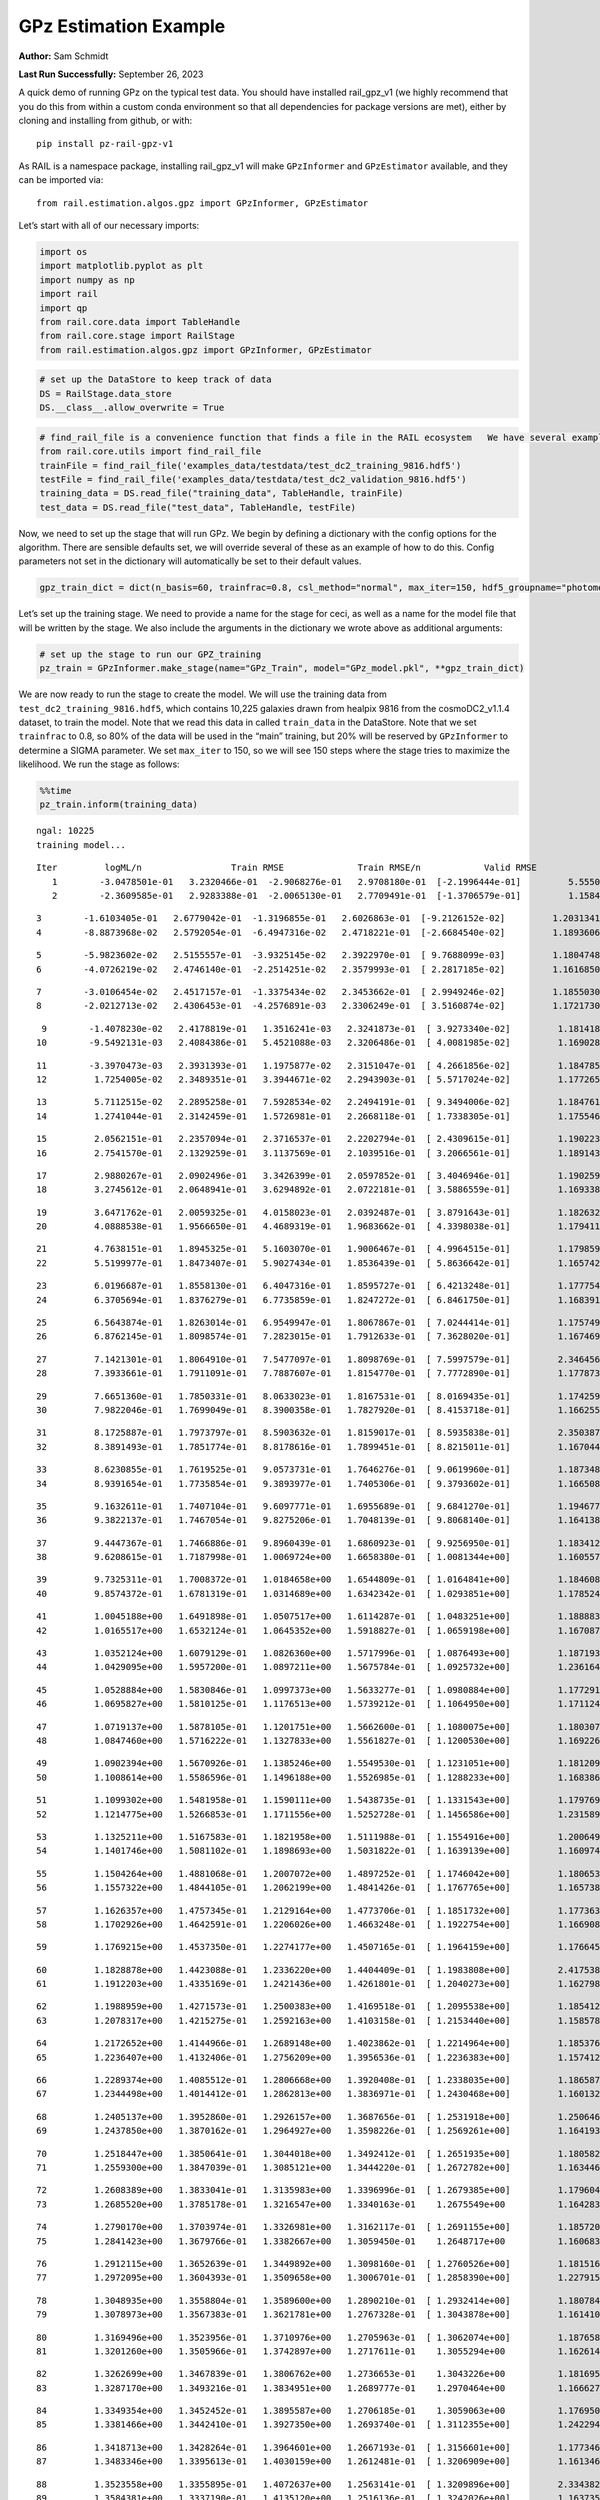 GPz Estimation Example
======================

**Author:** Sam Schmidt

**Last Run Successfully:** September 26, 2023

A quick demo of running GPz on the typical test data. You should have
installed rail_gpz_v1 (we highly recommend that you do this from within
a custom conda environment so that all dependencies for package versions
are met), either by cloning and installing from github, or with:

::

   pip install pz-rail-gpz-v1

As RAIL is a namespace package, installing rail_gpz_v1 will make
``GPzInformer`` and ``GPzEstimator`` available, and they can be imported
via:

::

   from rail.estimation.algos.gpz import GPzInformer, GPzEstimator

Let’s start with all of our necessary imports:

.. code:: ipython3

    import os
    import matplotlib.pyplot as plt
    import numpy as np
    import rail
    import qp
    from rail.core.data import TableHandle
    from rail.core.stage import RailStage
    from rail.estimation.algos.gpz import GPzInformer, GPzEstimator

.. code:: ipython3

    # set up the DataStore to keep track of data
    DS = RailStage.data_store
    DS.__class__.allow_overwrite = True

.. code:: ipython3

    # find_rail_file is a convenience function that finds a file in the RAIL ecosystem   We have several example data files that are copied with RAIL that we can use for our example run, let's grab those files, one for training/validation, and the other for testing:
    from rail.core.utils import find_rail_file
    trainFile = find_rail_file('examples_data/testdata/test_dc2_training_9816.hdf5')
    testFile = find_rail_file('examples_data/testdata/test_dc2_validation_9816.hdf5')
    training_data = DS.read_file("training_data", TableHandle, trainFile)
    test_data = DS.read_file("test_data", TableHandle, testFile)

Now, we need to set up the stage that will run GPz. We begin by defining
a dictionary with the config options for the algorithm. There are
sensible defaults set, we will override several of these as an example
of how to do this. Config parameters not set in the dictionary will
automatically be set to their default values.

.. code:: ipython3

    gpz_train_dict = dict(n_basis=60, trainfrac=0.8, csl_method="normal", max_iter=150, hdf5_groupname="photometry") 

Let’s set up the training stage. We need to provide a name for the stage
for ceci, as well as a name for the model file that will be written by
the stage. We also include the arguments in the dictionary we wrote
above as additional arguments:

.. code:: ipython3

    # set up the stage to run our GPZ_training
    pz_train = GPzInformer.make_stage(name="GPz_Train", model="GPz_model.pkl", **gpz_train_dict)

We are now ready to run the stage to create the model. We will use the
training data from ``test_dc2_training_9816.hdf5``, which contains
10,225 galaxies drawn from healpix 9816 from the cosmoDC2_v1.1.4
dataset, to train the model. Note that we read this data in called
``train_data`` in the DataStore. Note that we set ``trainfrac`` to 0.8,
so 80% of the data will be used in the “main” training, but 20% will be
reserved by ``GPzInformer`` to determine a SIGMA parameter. We set
``max_iter`` to 150, so we will see 150 steps where the stage tries to
maximize the likelihood. We run the stage as follows:

.. code:: ipython3

    %%time
    pz_train.inform(training_data)


.. parsed-literal::

    ngal: 10225
    training model...


.. parsed-literal::

    Iter	 logML/n 		 Train RMSE		 Train RMSE/n		 Valid RMSE		 Valid MLL		 Time    
       1	-3.0478501e-01	 3.2320466e-01	-2.9068276e-01	 2.9708180e-01	[-2.1996444e-01]	 5.5550170e-01
       2	-2.3609585e-01	 2.9283388e-01	-2.0065130e-01	 2.7709491e-01	[-1.3706579e-01]	 1.1584663e-01


.. parsed-literal::

       3	-1.6103405e-01	 2.6779042e-01	-1.3196855e-01	 2.6026863e-01	[-9.2126152e-02]	 1.2031341e-01
       4	-8.8873968e-02	 2.5792054e-01	-6.4947316e-02	 2.4718221e-01	[-2.6684540e-02]	 1.1893606e-01


.. parsed-literal::

       5	-5.9823602e-02	 2.5155557e-01	-3.9325145e-02	 2.3922970e-01	[ 9.7688099e-03]	 1.1804748e-01
       6	-4.0726219e-02	 2.4746140e-01	-2.2514251e-02	 2.3579993e-01	[ 2.2817185e-02]	 1.1616850e-01


.. parsed-literal::

       7	-3.0106454e-02	 2.4517157e-01	-1.3375434e-02	 2.3453662e-01	[ 2.9949246e-02]	 1.1855030e-01
       8	-2.0212713e-02	 2.4306453e-01	-4.2576891e-03	 2.3306249e-01	[ 3.5160874e-02]	 1.1721730e-01


.. parsed-literal::

       9	-1.4078230e-02	 2.4178819e-01	 1.3516241e-03	 2.3241873e-01	[ 3.9273340e-02]	 1.1814189e-01
      10	-9.5492131e-03	 2.4084386e-01	 5.4521088e-03	 2.3206486e-01	[ 4.0081985e-02]	 1.1690283e-01


.. parsed-literal::

      11	-3.3970473e-03	 2.3931393e-01	 1.1975877e-02	 2.3151047e-01	[ 4.2661856e-02]	 1.1847854e-01
      12	 1.7254005e-02	 2.3489351e-01	 3.3944671e-02	 2.2943903e-01	[ 5.5717024e-02]	 1.1772656e-01


.. parsed-literal::

      13	 5.7112515e-02	 2.2895258e-01	 7.5928534e-02	 2.2494191e-01	[ 9.3494006e-02]	 1.1847615e-01
      14	 1.2741044e-01	 2.3142459e-01	 1.5726981e-01	 2.2668118e-01	[ 1.7338305e-01]	 1.1755466e-01


.. parsed-literal::

      15	 2.0562151e-01	 2.2357094e-01	 2.3716537e-01	 2.2202794e-01	[ 2.4309615e-01]	 1.1902237e-01
      16	 2.7541570e-01	 2.1329259e-01	 3.1137569e-01	 2.1039516e-01	[ 3.2066561e-01]	 1.1891437e-01


.. parsed-literal::

      17	 2.9880267e-01	 2.0902496e-01	 3.3426399e-01	 2.0597852e-01	[ 3.4046946e-01]	 1.1902595e-01
      18	 3.2745612e-01	 2.0648941e-01	 3.6294892e-01	 2.0722181e-01	[ 3.5886559e-01]	 1.1693382e-01


.. parsed-literal::

      19	 3.6471762e-01	 2.0059325e-01	 4.0158023e-01	 2.0392487e-01	[ 3.8791643e-01]	 1.1826324e-01
      20	 4.0888538e-01	 1.9566650e-01	 4.4689319e-01	 1.9683662e-01	[ 4.3398038e-01]	 1.1794114e-01


.. parsed-literal::

      21	 4.7638151e-01	 1.8945325e-01	 5.1603070e-01	 1.9006467e-01	[ 4.9964515e-01]	 1.1798596e-01
      22	 5.5199977e-01	 1.8473407e-01	 5.9027434e-01	 1.8536439e-01	[ 5.8636642e-01]	 1.1657429e-01


.. parsed-literal::

      23	 6.0196687e-01	 1.8558130e-01	 6.4047316e-01	 1.8595727e-01	[ 6.4213248e-01]	 1.1777544e-01
      24	 6.3705694e-01	 1.8376279e-01	 6.7735859e-01	 1.8247272e-01	[ 6.8461750e-01]	 1.1683917e-01


.. parsed-literal::

      25	 6.5643874e-01	 1.8263014e-01	 6.9549947e-01	 1.8067867e-01	[ 7.0244414e-01]	 1.1757493e-01
      26	 6.8762145e-01	 1.8098574e-01	 7.2823015e-01	 1.7912633e-01	[ 7.3628020e-01]	 1.1674690e-01


.. parsed-literal::

      27	 7.1421301e-01	 1.8064910e-01	 7.5477097e-01	 1.8098769e-01	[ 7.5997579e-01]	 2.3464561e-01
      28	 7.3933661e-01	 1.7911091e-01	 7.7887607e-01	 1.8154770e-01	[ 7.7772890e-01]	 1.1778736e-01


.. parsed-literal::

      29	 7.6651360e-01	 1.7850331e-01	 8.0633023e-01	 1.8167531e-01	[ 8.0169435e-01]	 1.1742592e-01
      30	 7.9822046e-01	 1.7699049e-01	 8.3900358e-01	 1.7827920e-01	[ 8.4153718e-01]	 1.1662555e-01


.. parsed-literal::

      31	 8.1725887e-01	 1.7973797e-01	 8.5903632e-01	 1.8159017e-01	[ 8.5935838e-01]	 2.3503876e-01
      32	 8.3891493e-01	 1.7851774e-01	 8.8178616e-01	 1.7899451e-01	[ 8.8215011e-01]	 1.1670446e-01


.. parsed-literal::

      33	 8.6230855e-01	 1.7619525e-01	 9.0573731e-01	 1.7646276e-01	[ 9.0619960e-01]	 1.1873484e-01
      34	 8.9391654e-01	 1.7735854e-01	 9.3893977e-01	 1.7405306e-01	[ 9.3793602e-01]	 1.1665082e-01


.. parsed-literal::

      35	 9.1632611e-01	 1.7407104e-01	 9.6097771e-01	 1.6955689e-01	[ 9.6841270e-01]	 1.1946774e-01
      36	 9.3822137e-01	 1.7467054e-01	 9.8275206e-01	 1.7048139e-01	[ 9.8068140e-01]	 1.1641383e-01


.. parsed-literal::

      37	 9.4447367e-01	 1.7466886e-01	 9.8960439e-01	 1.6860923e-01	[ 9.9256950e-01]	 1.1834121e-01
      38	 9.6208615e-01	 1.7187998e-01	 1.0069724e+00	 1.6658380e-01	[ 1.0081344e+00]	 1.1605573e-01


.. parsed-literal::

      39	 9.7325311e-01	 1.7008372e-01	 1.0184658e+00	 1.6544809e-01	[ 1.0164841e+00]	 1.1846089e-01
      40	 9.8574372e-01	 1.6781319e-01	 1.0314689e+00	 1.6342342e-01	[ 1.0293851e+00]	 1.1785245e-01


.. parsed-literal::

      41	 1.0045188e+00	 1.6491898e-01	 1.0507517e+00	 1.6114287e-01	[ 1.0483251e+00]	 1.1888838e-01
      42	 1.0165517e+00	 1.6532124e-01	 1.0645352e+00	 1.5918827e-01	[ 1.0659198e+00]	 1.1670876e-01


.. parsed-literal::

      43	 1.0352124e+00	 1.6079129e-01	 1.0826360e+00	 1.5717996e-01	[ 1.0876493e+00]	 1.1871934e-01
      44	 1.0429095e+00	 1.5957200e-01	 1.0897211e+00	 1.5675784e-01	[ 1.0925732e+00]	 1.2361646e-01


.. parsed-literal::

      45	 1.0528884e+00	 1.5830846e-01	 1.0997373e+00	 1.5633277e-01	[ 1.0980884e+00]	 1.1772919e-01
      46	 1.0695827e+00	 1.5810125e-01	 1.1176513e+00	 1.5739212e-01	[ 1.1064950e+00]	 1.1711240e-01


.. parsed-literal::

      47	 1.0719137e+00	 1.5878105e-01	 1.1201751e+00	 1.5662600e-01	[ 1.1080075e+00]	 1.1803079e-01
      48	 1.0847460e+00	 1.5716222e-01	 1.1327833e+00	 1.5561827e-01	[ 1.1200530e+00]	 1.1692262e-01


.. parsed-literal::

      49	 1.0902394e+00	 1.5670926e-01	 1.1385246e+00	 1.5549530e-01	[ 1.1231051e+00]	 1.1812091e-01
      50	 1.1008614e+00	 1.5586596e-01	 1.1496188e+00	 1.5526985e-01	[ 1.1288233e+00]	 1.1683869e-01


.. parsed-literal::

      51	 1.1099302e+00	 1.5481958e-01	 1.1590111e+00	 1.5438735e-01	[ 1.1331543e+00]	 1.1797690e-01
      52	 1.1214775e+00	 1.5266853e-01	 1.1711556e+00	 1.5252728e-01	[ 1.1456586e+00]	 1.2315893e-01


.. parsed-literal::

      53	 1.1325211e+00	 1.5167583e-01	 1.1821958e+00	 1.5111988e-01	[ 1.1554916e+00]	 1.2006497e-01
      54	 1.1401746e+00	 1.5081102e-01	 1.1898693e+00	 1.5031822e-01	[ 1.1639139e+00]	 1.1609745e-01


.. parsed-literal::

      55	 1.1504264e+00	 1.4881068e-01	 1.2007072e+00	 1.4897252e-01	[ 1.1746042e+00]	 1.1806536e-01
      56	 1.1557322e+00	 1.4844105e-01	 1.2062199e+00	 1.4841426e-01	[ 1.1767765e+00]	 1.1657381e-01


.. parsed-literal::

      57	 1.1626357e+00	 1.4757345e-01	 1.2129164e+00	 1.4773706e-01	[ 1.1851732e+00]	 1.1773634e-01
      58	 1.1702926e+00	 1.4642591e-01	 1.2206026e+00	 1.4663248e-01	[ 1.1922754e+00]	 1.1669087e-01


.. parsed-literal::

      59	 1.1769215e+00	 1.4537350e-01	 1.2274177e+00	 1.4507165e-01	[ 1.1964159e+00]	 1.1766458e-01


.. parsed-literal::

      60	 1.1828878e+00	 1.4423088e-01	 1.2336220e+00	 1.4404409e-01	[ 1.1983808e+00]	 2.4175382e-01
      61	 1.1912203e+00	 1.4335169e-01	 1.2421436e+00	 1.4261801e-01	[ 1.2040273e+00]	 1.1627984e-01


.. parsed-literal::

      62	 1.1988959e+00	 1.4271573e-01	 1.2500383e+00	 1.4169518e-01	[ 1.2095538e+00]	 1.1854124e-01
      63	 1.2078317e+00	 1.4215275e-01	 1.2592163e+00	 1.4103158e-01	[ 1.2153440e+00]	 1.1585784e-01


.. parsed-literal::

      64	 1.2172652e+00	 1.4144966e-01	 1.2689148e+00	 1.4023862e-01	[ 1.2214964e+00]	 1.1853766e-01
      65	 1.2236407e+00	 1.4132406e-01	 1.2756209e+00	 1.3956536e-01	[ 1.2236383e+00]	 1.1574125e-01


.. parsed-literal::

      66	 1.2289374e+00	 1.4085512e-01	 1.2806668e+00	 1.3920408e-01	[ 1.2338035e+00]	 1.1865878e-01
      67	 1.2344498e+00	 1.4014412e-01	 1.2862813e+00	 1.3836971e-01	[ 1.2430468e+00]	 1.1601329e-01


.. parsed-literal::

      68	 1.2405137e+00	 1.3952860e-01	 1.2926157e+00	 1.3687656e-01	[ 1.2531918e+00]	 1.2506461e-01
      69	 1.2437850e+00	 1.3870162e-01	 1.2964927e+00	 1.3598226e-01	[ 1.2569261e+00]	 1.1641932e-01


.. parsed-literal::

      70	 1.2518447e+00	 1.3850641e-01	 1.3044018e+00	 1.3492412e-01	[ 1.2651935e+00]	 1.1805820e-01
      71	 1.2559300e+00	 1.3847039e-01	 1.3085121e+00	 1.3444220e-01	[ 1.2672782e+00]	 1.1634469e-01


.. parsed-literal::

      72	 1.2608389e+00	 1.3833041e-01	 1.3135983e+00	 1.3396996e-01	[ 1.2679385e+00]	 1.1796045e-01
      73	 1.2685520e+00	 1.3785178e-01	 1.3216547e+00	 1.3340163e-01	  1.2675549e+00 	 1.1642838e-01


.. parsed-literal::

      74	 1.2790170e+00	 1.3703974e-01	 1.3326981e+00	 1.3162117e-01	[ 1.2691155e+00]	 1.1857200e-01
      75	 1.2841423e+00	 1.3679766e-01	 1.3382667e+00	 1.3059450e-01	  1.2648717e+00 	 1.1606836e-01


.. parsed-literal::

      76	 1.2912115e+00	 1.3652639e-01	 1.3449892e+00	 1.3098160e-01	[ 1.2760526e+00]	 1.1815166e-01
      77	 1.2972095e+00	 1.3604393e-01	 1.3509658e+00	 1.3006701e-01	[ 1.2858390e+00]	 1.2279153e-01


.. parsed-literal::

      78	 1.3048935e+00	 1.3558804e-01	 1.3589600e+00	 1.2890210e-01	[ 1.2932414e+00]	 1.1807847e-01
      79	 1.3078973e+00	 1.3567383e-01	 1.3621781e+00	 1.2767328e-01	[ 1.3043878e+00]	 1.1614108e-01


.. parsed-literal::

      80	 1.3169496e+00	 1.3523956e-01	 1.3710976e+00	 1.2705963e-01	[ 1.3062074e+00]	 1.1876583e-01
      81	 1.3201260e+00	 1.3505966e-01	 1.3742897e+00	 1.2717611e-01	  1.3055294e+00 	 1.1626148e-01


.. parsed-literal::

      82	 1.3262699e+00	 1.3467839e-01	 1.3806762e+00	 1.2736653e-01	  1.3043226e+00 	 1.1816955e-01
      83	 1.3287170e+00	 1.3493216e-01	 1.3834951e+00	 1.2689777e-01	  1.2970464e+00 	 1.1666274e-01


.. parsed-literal::

      84	 1.3349354e+00	 1.3452452e-01	 1.3895587e+00	 1.2706185e-01	  1.3059063e+00 	 1.1769509e-01
      85	 1.3381466e+00	 1.3442410e-01	 1.3927350e+00	 1.2693740e-01	[ 1.3112355e+00]	 1.2422943e-01


.. parsed-literal::

      86	 1.3418713e+00	 1.3428264e-01	 1.3964601e+00	 1.2667193e-01	[ 1.3156601e+00]	 1.1773467e-01
      87	 1.3483346e+00	 1.3395613e-01	 1.4030159e+00	 1.2612481e-01	[ 1.3206909e+00]	 1.1613464e-01


.. parsed-literal::

      88	 1.3523558e+00	 1.3355895e-01	 1.4072637e+00	 1.2563141e-01	[ 1.3209896e+00]	 2.3343825e-01
      89	 1.3584381e+00	 1.3337190e-01	 1.4135120e+00	 1.2516136e-01	[ 1.3242026e+00]	 1.1637354e-01


.. parsed-literal::

      90	 1.3632264e+00	 1.3310532e-01	 1.4183231e+00	 1.2500020e-01	[ 1.3272470e+00]	 1.1835551e-01
      91	 1.3679511e+00	 1.3278416e-01	 1.4233002e+00	 1.2494835e-01	[ 1.3303898e+00]	 1.1665392e-01


.. parsed-literal::

      92	 1.3721306e+00	 1.3250747e-01	 1.4276226e+00	 1.2502415e-01	  1.3293114e+00 	 1.1810970e-01
      93	 1.3769239e+00	 1.3227832e-01	 1.4324746e+00	 1.2517235e-01	[ 1.3337361e+00]	 1.2330627e-01


.. parsed-literal::

      94	 1.3834554e+00	 1.3212839e-01	 1.4393146e+00	 1.2512335e-01	[ 1.3382541e+00]	 1.1830974e-01
      95	 1.3871887e+00	 1.3218794e-01	 1.4430235e+00	 1.2474273e-01	[ 1.3418053e+00]	 1.1589003e-01


.. parsed-literal::

      96	 1.3902161e+00	 1.3222183e-01	 1.4459751e+00	 1.2452775e-01	[ 1.3446138e+00]	 1.1814904e-01
      97	 1.3957998e+00	 1.3212347e-01	 1.4516225e+00	 1.2362129e-01	  1.3440345e+00 	 1.1608839e-01


.. parsed-literal::

      98	 1.3993145e+00	 1.3195736e-01	 1.4552436e+00	 1.2390383e-01	  1.3418777e+00 	 1.1846805e-01
      99	 1.4027955e+00	 1.3168805e-01	 1.4586780e+00	 1.2374142e-01	  1.3431725e+00 	 1.1632442e-01


.. parsed-literal::

     100	 1.4090695e+00	 1.3108439e-01	 1.4649709e+00	 1.2348555e-01	  1.3444091e+00 	 1.1802649e-01
     101	 1.4104860e+00	 1.3043224e-01	 1.4665531e+00	 1.2389368e-01	  1.3398503e+00 	 1.2726879e-01


.. parsed-literal::

     102	 1.4141237e+00	 1.3037847e-01	 1.4700303e+00	 1.2351249e-01	[ 1.3462624e+00]	 1.1770201e-01
     103	 1.4172080e+00	 1.3030808e-01	 1.4730880e+00	 1.2317445e-01	[ 1.3498201e+00]	 1.1677980e-01


.. parsed-literal::

     104	 1.4201466e+00	 1.3006656e-01	 1.4760483e+00	 1.2287212e-01	[ 1.3516871e+00]	 1.1875653e-01
     105	 1.4246030e+00	 1.2967604e-01	 1.4804920e+00	 1.2244803e-01	[ 1.3543461e+00]	 1.1646056e-01


.. parsed-literal::

     106	 1.4271507e+00	 1.2938846e-01	 1.4831149e+00	 1.2260052e-01	  1.3495976e+00 	 2.3357630e-01
     107	 1.4299181e+00	 1.2923692e-01	 1.4859047e+00	 1.2262948e-01	  1.3502293e+00 	 1.1618447e-01


.. parsed-literal::

     108	 1.4324393e+00	 1.2902476e-01	 1.4885008e+00	 1.2283251e-01	  1.3501342e+00 	 1.1819720e-01
     109	 1.4359182e+00	 1.2871442e-01	 1.4921810e+00	 1.2306484e-01	  1.3507759e+00 	 1.2368107e-01


.. parsed-literal::

     110	 1.4393486e+00	 1.2842822e-01	 1.4957765e+00	 1.2334356e-01	  1.3489681e+00 	 1.1834574e-01
     111	 1.4423757e+00	 1.2830722e-01	 1.4987934e+00	 1.2313666e-01	  1.3524348e+00 	 1.1640692e-01


.. parsed-literal::

     112	 1.4453007e+00	 1.2823538e-01	 1.5017305e+00	 1.2252944e-01	[ 1.3556601e+00]	 1.1838984e-01
     113	 1.4472849e+00	 1.2806929e-01	 1.5037722e+00	 1.2252544e-01	[ 1.3560039e+00]	 1.1633873e-01


.. parsed-literal::

     114	 1.4496763e+00	 1.2786736e-01	 1.5062307e+00	 1.2240086e-01	  1.3552598e+00 	 1.1800790e-01
     115	 1.4536832e+00	 1.2742096e-01	 1.5104004e+00	 1.2213662e-01	  1.3528053e+00 	 1.1661577e-01


.. parsed-literal::

     116	 1.4557875e+00	 1.2708594e-01	 1.5125320e+00	 1.2208145e-01	  1.3534877e+00 	 2.4137115e-01
     117	 1.4577472e+00	 1.2688561e-01	 1.5144298e+00	 1.2194376e-01	[ 1.3568456e+00]	 1.1621189e-01


.. parsed-literal::

     118	 1.4615386e+00	 1.2635360e-01	 1.5182383e+00	 1.2173092e-01	[ 1.3602233e+00]	 1.1927176e-01
     119	 1.4629695e+00	 1.2607766e-01	 1.5196220e+00	 1.2148613e-01	[ 1.3659281e+00]	 1.1623120e-01


.. parsed-literal::

     120	 1.4650399e+00	 1.2596965e-01	 1.5216583e+00	 1.2148847e-01	  1.3647974e+00 	 1.2215471e-01
     121	 1.4670101e+00	 1.2581579e-01	 1.5236268e+00	 1.2144515e-01	  1.3636650e+00 	 1.1693120e-01


.. parsed-literal::

     122	 1.4688046e+00	 1.2562858e-01	 1.5254196e+00	 1.2133520e-01	  1.3627260e+00 	 1.1827898e-01
     123	 1.4707937e+00	 1.2535573e-01	 1.5274997e+00	 1.2098867e-01	  1.3610346e+00 	 1.1683083e-01


.. parsed-literal::

     124	 1.4736655e+00	 1.2511230e-01	 1.5302903e+00	 1.2095253e-01	  1.3588348e+00 	 1.1847091e-01
     125	 1.4752913e+00	 1.2495631e-01	 1.5319037e+00	 1.2093093e-01	  1.3581259e+00 	 1.2401080e-01


.. parsed-literal::

     126	 1.4779677e+00	 1.2467883e-01	 1.5346252e+00	 1.2088315e-01	  1.3555026e+00 	 1.1805654e-01
     127	 1.4809274e+00	 1.2430824e-01	 1.5376567e+00	 1.2098652e-01	  1.3499251e+00 	 1.1653972e-01


.. parsed-literal::

     128	 1.4827651e+00	 1.2417997e-01	 1.5396019e+00	 1.2099332e-01	  1.3459085e+00 	 2.3405838e-01
     129	 1.4846869e+00	 1.2405557e-01	 1.5415609e+00	 1.2111576e-01	  1.3442138e+00 	 1.1675763e-01


.. parsed-literal::

     130	 1.4862265e+00	 1.2400446e-01	 1.5431666e+00	 1.2117463e-01	  1.3438623e+00 	 1.1827016e-01
     131	 1.4881900e+00	 1.2398877e-01	 1.5452519e+00	 1.2119411e-01	  1.3434781e+00 	 1.1730838e-01


.. parsed-literal::

     132	 1.4904557e+00	 1.2397319e-01	 1.5476414e+00	 1.2134785e-01	  1.3452644e+00 	 1.2408757e-01
     133	 1.4924435e+00	 1.2390949e-01	 1.5496655e+00	 1.2130628e-01	  1.3439339e+00 	 1.1712694e-01


.. parsed-literal::

     134	 1.4943990e+00	 1.2378081e-01	 1.5515848e+00	 1.2124770e-01	  1.3439066e+00 	 1.1896658e-01
     135	 1.4961211e+00	 1.2365547e-01	 1.5532575e+00	 1.2120603e-01	  1.3418998e+00 	 1.1654758e-01


.. parsed-literal::

     136	 1.4985244e+00	 1.2360887e-01	 1.5556621e+00	 1.2103744e-01	  1.3385238e+00 	 1.1876202e-01
     137	 1.5005829e+00	 1.2349989e-01	 1.5577342e+00	 1.2104617e-01	  1.3341065e+00 	 1.1641240e-01


.. parsed-literal::

     138	 1.5024017e+00	 1.2354111e-01	 1.5596174e+00	 1.2096591e-01	  1.3327873e+00 	 1.1914039e-01
     139	 1.5048164e+00	 1.2360756e-01	 1.5621944e+00	 1.2065154e-01	  1.3293705e+00 	 1.1650085e-01


.. parsed-literal::

     140	 1.5067343e+00	 1.2363592e-01	 1.5640496e+00	 1.2041523e-01	  1.3275890e+00 	 1.3183093e-01
     141	 1.5080414e+00	 1.2357734e-01	 1.5652968e+00	 1.2032277e-01	  1.3281175e+00 	 1.2381291e-01


.. parsed-literal::

     142	 1.5108399e+00	 1.2346836e-01	 1.5680780e+00	 1.2023943e-01	  1.3276290e+00 	 1.1798501e-01
     143	 1.5111708e+00	 1.2346533e-01	 1.5685664e+00	 1.2003886e-01	  1.3225485e+00 	 1.1699629e-01


.. parsed-literal::

     144	 1.5132113e+00	 1.2336548e-01	 1.5705291e+00	 1.2016676e-01	  1.3263407e+00 	 1.1853886e-01
     145	 1.5141932e+00	 1.2331810e-01	 1.5715485e+00	 1.2022800e-01	  1.3266237e+00 	 1.1589885e-01


.. parsed-literal::

     146	 1.5157388e+00	 1.2318274e-01	 1.5732103e+00	 1.2034278e-01	  1.3260463e+00 	 1.1852765e-01
     147	 1.5167490e+00	 1.2304201e-01	 1.5744054e+00	 1.2036534e-01	  1.3235223e+00 	 1.1630011e-01


.. parsed-literal::

     148	 1.5181974e+00	 1.2298173e-01	 1.5758583e+00	 1.2033464e-01	  1.3239518e+00 	 1.1825109e-01
     149	 1.5189869e+00	 1.2292798e-01	 1.5766432e+00	 1.2025564e-01	  1.3231269e+00 	 1.2484741e-01


.. parsed-literal::

     150	 1.5199313e+00	 1.2285248e-01	 1.5776267e+00	 1.2010932e-01	  1.3217953e+00 	 1.1865735e-01
    Inserting handle into data store.  model_GPz_Train: inprogress_GPz_model.pkl, GPz_Train
    CPU times: user 35.7 s, sys: 41.1 s, total: 1min 16s
    Wall time: 19.3 s




.. parsed-literal::

    <rail.core.data.ModelHandle at 0x7fcc789026b0>



This should have taken about 30 seconds on a typical desktop computer,
and you should now see a file called ``GPz_model.pkl`` in the directory.
This model file is used by the ``GPzEstimator`` stage to determine our
redshift PDFs for the test set of galaxies. Let’s set up that stage,
again defining a dictionary of variables for the config params:

.. code:: ipython3

    gpz_test_dict = dict(hdf5_groupname="photometry", model="GPz_model.pkl")
    
    gpz_run = GPzEstimator.make_stage(name="gpz_run", **gpz_test_dict)

Let’s run the stage and compute photo-z’s for our test set:

.. code:: ipython3

    %%time
    results = gpz_run.estimate(test_data)


.. parsed-literal::

    Inserting handle into data store.  model: GPz_model.pkl, gpz_run
    Process 0 running estimator on chunk 0 - 10000
    Process 0 estimating GPz PZ PDF for rows 0 - 10,000


.. parsed-literal::

    Inserting handle into data store.  output_gpz_run: inprogress_output_gpz_run.hdf5, gpz_run


.. parsed-literal::

    Process 0 running estimator on chunk 10000 - 20000
    Process 0 estimating GPz PZ PDF for rows 10,000 - 20,000


.. parsed-literal::

    Process 0 running estimator on chunk 20000 - 20449
    Process 0 estimating GPz PZ PDF for rows 20,000 - 20,449
    CPU times: user 767 ms, sys: 987 ms, total: 1.75 s
    Wall time: 555 ms


This should be very fast, under a second for our 20,449 galaxies in the
test set. Now, let’s plot a scatter plot of the point estimates, as well
as a few example PDFs. We can get access to the ``qp`` ensemble that was
written via the DataStore via ``results()``

.. code:: ipython3

    ens = results()

.. code:: ipython3

    expdfids = [2, 180, 13517, 18032]
    fig, axs = plt.subplots(4, 1, figsize=(12,10))
    for i, xx in enumerate(expdfids):
        axs[i].set_xlim(0,3)
        ens[xx].plot_native(axes=axs[i])
    axs[3].set_xlabel("redshift", fontsize=15)




.. parsed-literal::

    Text(0.5, 0, 'redshift')




.. image:: ../../../docs/rendered/estimation_examples/GPz_estimation_example_files/../../../docs/rendered/estimation_examples/GPz_estimation_example_16_1.png


GPzEstimator parameterizes each PDF as a single Gaussian, here we see a
few examples of Gaussians of different widths. Now let’s grab the mode
of each PDF (stored as ancil data in the ensemble) and compare to the
true redshifts from the test_data file:

.. code:: ipython3

    truez = test_data.data['photometry']['redshift']
    zmode = ens.ancil['zmode'].flatten()

.. code:: ipython3

    plt.figure(figsize=(12,12))
    plt.scatter(truez, zmode, s=3)
    plt.plot([0,3],[0,3], 'k--')
    plt.xlabel("redshift", fontsize=12)
    plt.ylabel("z mode", fontsize=12)




.. parsed-literal::

    Text(0, 0.5, 'z mode')




.. image:: ../../../docs/rendered/estimation_examples/GPz_estimation_example_files/../../../docs/rendered/estimation_examples/GPz_estimation_example_19_1.png


